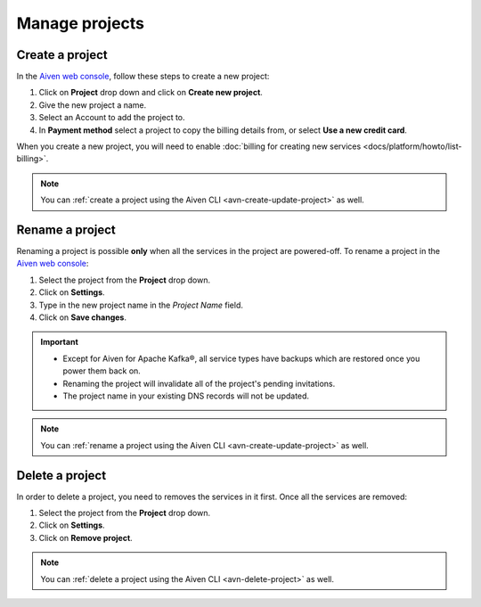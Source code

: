 Manage projects
===============

Create a project
----------------

In the `Aiven web console <https://console.aiven.io/>`_, follow these steps to create a new project:

1. Click on **Project** drop down and click on **Create new project**.
2. Give the new project a name.
3. Select an Account to add the project to.
4. In **Payment method** select a project to copy the billing details from, or select **Use a new credit card**.

When you create a new project, you will need to enable :doc:`billing for creating new services <docs/platform/howto/list-billing>`.

.. note::
    You can :ref:`create a project using the Aiven CLI <avn-create-update-project>` as well.


Rename a project
----------------

Renaming a project is possible **only** when all the services in the project are powered-off. To rename a project in the `Aiven web console <https://console.aiven.io/>`_:

1. Select the project from the **Project** drop down.
2. Click on **Settings**. 
3. Type in the new project name in the *Project Name* field.
4. Click on **Save changes**. 

.. important:: 
   
   - Except for Aiven for Apache Kafka®, all service types have backups which are restored once you power them back on.
   - Renaming the project will invalidate all of the project's pending invitations.
   - The project name in your existing DNS records will not be updated.

.. note::
    You can :ref:`rename a project using the Aiven CLI <avn-create-update-project>` as well.

Delete a project
----------------

In order to delete a project, you need to removes the services in it first. Once all the services are removed:

1. Select the project from the **Project** drop down.
2. Click on **Settings**.
3. Click on **Remove project**. 

.. note::
    You can :ref:`delete a project using the Aiven CLI <avn-delete-project>` as well.
